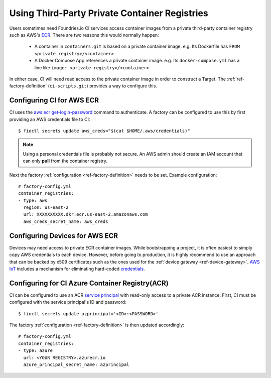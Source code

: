 .. _ref-private-registries:

Using Third-Party Private Container Registries
==============================================

Users sometimes need Foundries.io CI services access container images
from a private third-party container registry such as AWS's ECR_.
There are two reasons this would normally happen:

 * A container in ``containers.git`` is based on a private container
   image. e.g. Its Dockerfile has ``FROM <private
   registry>/<container>``

 * A Docker Compose App references a private container image. e.g.
   Its ``docker-compose.yml`` has a line like ``image: <private
   registry>/<container>``

In either case, CI will need read access to the private container image
in order to construct a Target. The :ref:`ref-factory-definition`
(``ci-scripts.git``) provides a way to configure this.


Configuring CI for AWS ECR
--------------------------

CI uses the `aws ecr get-login-password`_ command to authenticate. A
factory can be configured to use this by first providing an AWS
credentials file to CI::

 $ fioctl secrets update aws_creds="$(cat $HOME/.aws/credentials)"

.. note::

   Using a personal credentials file is probably not secure. An AWS
   admin should create an IAM account that can only **pull** from
   the container registry.

Next the factory :ref:`configuration <ref-factory-definition>`
needs to be set. Example configuration::

  # factory-config.yml
  container_registries:
  - type: aws
    region: us-east-2
    url: XXXXXXXXXX.dkr.ecr.us-east-2.amazonaws.com
    aws_creds_secret_name: aws_creds

.. _ECR:
   https://aws.amazon.com/ecr/

.. _aws ecr get-login-password:
   https://docs.aws.amazon.com/cli/latest/reference/ecr/get-login-password.html

Configuring Devices for AWS ECR
-------------------------------

Devices may need access to private ECR container images. While
bootstrapping a project, it is often easiest to simply copy AWS
credentials to each device. However, before going to production, it is
highly recommend to use an approach that can be backed by x509
certificates such as the ones used for the :ref:`device gateway <ref-device-gateway>`.
`AWS IoT`_ includes a mechanism for eliminating hard-coded
credentials_.

.. _AWS IoT:
   https://aws.amazon.com/iot/
.. _credentials:
   https://aws.amazon.com/blogs/security/how-to-eliminate-the-need-for-hardcoded-aws-credentials-in-devices-by-using-the-aws-iot-credentials-provider/

Configuring for CI Azure Container Registry(ACR)
------------------------------------------------

CI can be configured to use an ACR `service principal`_ with read-only
access to a private ACR instance. First, CI must be configured with
the service principal's ID and password::

 $ fioctl secrets update azprincipal='<ID>:<PASSWORD>'

The factory :ref:`configuration <ref-factory-definition>` is then
updated accordingly::

  # factory-config.yml
  container_registries:
  - type: azure
    url: <YOUR REGISTRY>.azurecr.io
    azure_principal_secret_name: azprincipal

.. _service principal:
   https://docs.microsoft.com/en-us/azure/container-registry/container-registry-auth-service-principal#authenticate-with-the-service-principal
